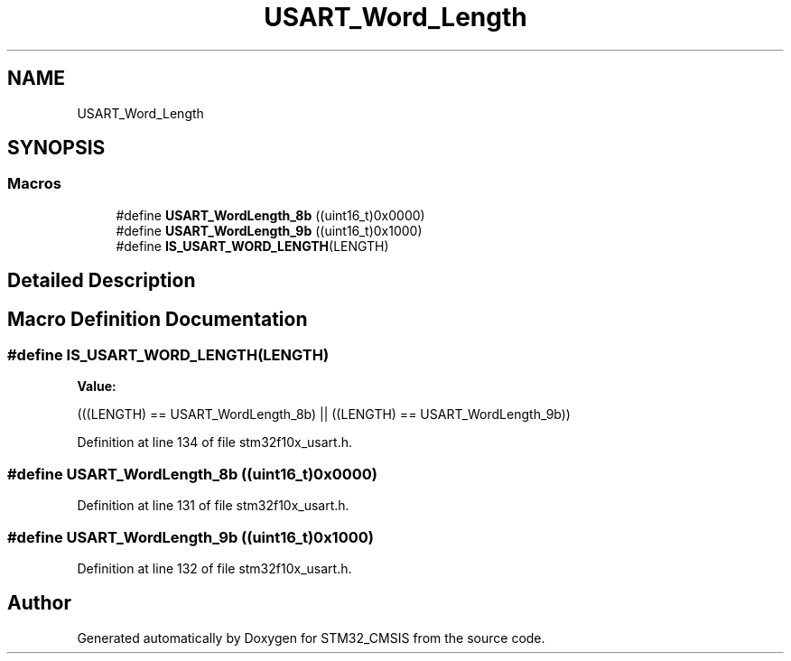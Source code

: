 .TH "USART_Word_Length" 3 "Sun Apr 16 2017" "STM32_CMSIS" \" -*- nroff -*-
.ad l
.nh
.SH NAME
USART_Word_Length
.SH SYNOPSIS
.br
.PP
.SS "Macros"

.in +1c
.ti -1c
.RI "#define \fBUSART_WordLength_8b\fP   ((uint16_t)0x0000)"
.br
.ti -1c
.RI "#define \fBUSART_WordLength_9b\fP   ((uint16_t)0x1000)"
.br
.ti -1c
.RI "#define \fBIS_USART_WORD_LENGTH\fP(LENGTH)"
.br
.in -1c
.SH "Detailed Description"
.PP 

.SH "Macro Definition Documentation"
.PP 
.SS "#define IS_USART_WORD_LENGTH(LENGTH)"
\fBValue:\fP
.PP
.nf
(((LENGTH) == USART_WordLength_8b) || \
                                      ((LENGTH) == USART_WordLength_9b))
.fi
.PP
Definition at line 134 of file stm32f10x_usart\&.h\&.
.SS "#define USART_WordLength_8b   ((uint16_t)0x0000)"

.PP
Definition at line 131 of file stm32f10x_usart\&.h\&.
.SS "#define USART_WordLength_9b   ((uint16_t)0x1000)"

.PP
Definition at line 132 of file stm32f10x_usart\&.h\&.
.SH "Author"
.PP 
Generated automatically by Doxygen for STM32_CMSIS from the source code\&.
